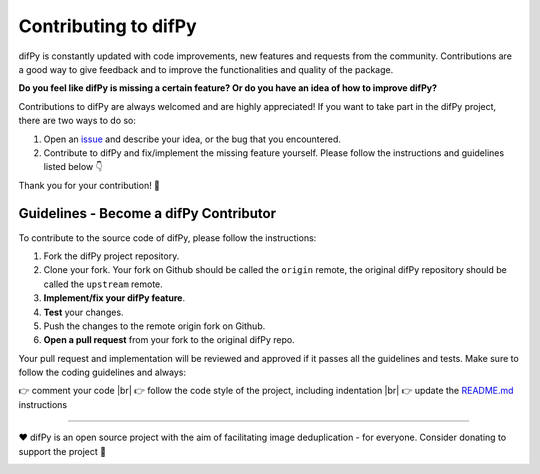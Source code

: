 Contributing to difPy
=====

.. _Contributing:

.. image:: https://img.shields.io/badge/Support-difPy-yellow?style=flat&logo=paypal&labelColor=white&logoWidth=20.svg/"
   :target: https://paypal.me/eliselandman
.. image:: https://img.shields.io/badge/Support-difPy-blueviolet?style=flat&logo=revolut&logoColor=black&labelColor=white&logoWidth=20.svg/"
   :target: https://revolut.me/elisemercury

difPy is constantly updated with code improvements, new features and requests from the community. Contributions are a good way to give feedback and to improve the functionalities and quality of the package.

**Do you feel like difPy is missing a certain feature? Or do you have an idea of how to improve difPy?**

Contributions to difPy are always welcomed and are highly appreciated! If you want to take part in the difPy project, there are two ways to do so:

1. Open an `issue <https://github.com/elisemercury/Duplicate-Image-Finder/issues>`_ and describe your idea, or the bug that you encountered.
2. Contribute to difPy and fix/implement the missing feature yourself. Please follow the instructions and guidelines listed below 👇

Thank you for your contribution! 💐

Guidelines - Become a difPy Contributor
------------

To contribute to the source code of difPy, please follow the instructions:

1. Fork the difPy project repository.
2. Clone your fork. Your fork on Github should be called the ``origin`` remote, the original difPy repository should be called the ``upstream`` remote.
3. **Implement/fix your difPy feature**.
4. **Test** your changes.
5. Push the changes to the remote origin fork on Github.
6. **Open a pull request** from your fork to the original difPy repo.

Your pull request and implementation will be reviewed and approved if it passes all the guidelines and tests. Make sure to follow the coding guidelines and always:

.. |br| raw:: html

  <br/>

👉 comment your code |br|
👉 follow the code style of the project, including indentation |br|
👉 update the `README.md <https://github.com/elisemercury/Duplicate-Image-Finder/blob/main/README.md>`_ instructions

------------

❤️ difPy is an open source project with the aim of facilitating image deduplication - for everyone. Consider donating to support the project 🫶

.. image:: https://img.shields.io/badge/Support-difPy-yellow?style=flat&logo=paypal&labelColor=white&logoWidth=20.svg/"
   :target: https://paypal.me/eliselandman
.. image:: https://img.shields.io/badge/Support-difPy-blueviolet?style=flat&logo=revolut&logoColor=black&labelColor=white&logoWidth=20.svg/"
   :target: https://revolut.me/elisemercury